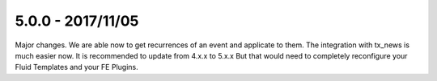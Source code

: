 5.0.0 - 2017/11/05
------------------

::

Major changes. We are able now to get recurrences of an event and applicate to them. The integration with tx_news is much easier now.
It is recommended to update from 4.x.x to 5.x.x But that would need to completely reconfigure your Fluid Templates and your FE Plugins.